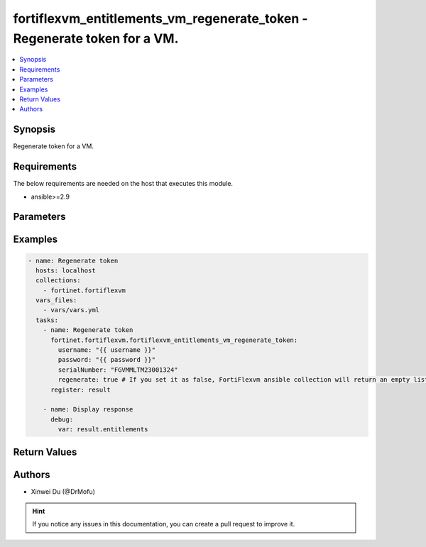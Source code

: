 fortiflexvm_entitlements_vm_regenerate_token - Regenerate token for a VM.
+++++++++++++++++++++++++++++++++++++++++++++++++++++++++++++++++++++++++

.. versionadded:: 2.0.0

.. contents::
   :local:
   :depth: 1

Synopsis
--------
Regenerate token for a VM.

Requirements
------------

The below requirements are needed on the host that executes this module.

- ansible>=2.9


Parameters
----------

.. option:: username

  The username to authenticate. If not declared, the code will read the environment variable FORTIFLEX_ACCESS_USERNAME.

  :type: str
  :required: False

.. option:: password

  The password to authenticate. If not declared, the code will read the environment variable FORTIFLEX_ACCESS_PASSWORD.

  :type: str
  :required: False

.. option:: serialNumber

  The serial number of the entitlement to update.

  :type: str
  :required: True

.. option:: regenerate

  Whether regenerate a new token.

  :type: bool
  :required: True


Examples
-------------

.. code-block:: yaml

  - name: Regenerate token
    hosts: localhost
    collections:
      - fortinet.fortiflexvm
    vars_files:
      - vars/vars.yml
    tasks:
      - name: Regenerate token
        fortinet.fortiflexvm.fortiflexvm_entitlements_vm_regenerate_token:
          username: "{{ username }}"
          password: "{{ password }}"
          serialNumber: "FGVMMLTM23001324"
          regenerate: true # If you set it as false, FortiFlexvm ansible collection will return an empty list.
        register: result
  
      - name: Display response
        debug:
          var: result.entitlements
  


Return Values
-------------

.. option:: entitlements

  The entitlement you update. This list only contains one entitlement. It will be empty if you set regenerate as false.

  :type: list
  :returned: always
  
  .. option:: serialNumber
  
    The serial number of the entitlement.
  
    :type: str
    :returned: always
  
  .. option:: description
  
    The description of the entitlement.
  
    :type: str
    :returned: always
  
  .. option:: configId
  
    The config ID of the entitlement.
  
    :type: int
    :returned: always
  
  .. option:: startDate
  
    The start date of the entitlement.
  
    :type: str
    :returned: always
  
  .. option:: endDate
  
    The end date of the entitlement.
  
    :type: str
    :returned: always
  
  .. option:: status
  
    The status of the VM. Possible values are "PENDING", "ACTIVE", "STOPPED" or "EXPIRED".
  
    :type: str
    :returned: always
  
  .. option:: token
  
    The token of the entitlement.
  
    :type: str
    :returned: always
  
  .. option:: tokenStatus
  
    The token status of the entitlement. Possible values are "NOTUSED" or "USED".
  
    :type: str
    :returned: always

Authors
-------

- Xinwei Du (@DrMofu)

.. hint::
    If you notice any issues in this documentation, you can create a pull request to improve it.